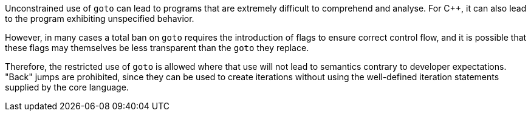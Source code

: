 Unconstrained use of ``goto`` can lead to programs that are extremely difficult to comprehend and analyse. For {cpp}, it can also lead to the program exhibiting unspecified behavior.

However, in many cases a total ban on ``goto`` requires the introduction of flags to ensure correct control flow, and it is possible that these flags may themselves be less transparent than the ``goto`` they replace.

Therefore, the restricted use of ``goto`` is allowed where that use will not lead to semantics contrary to developer expectations. "Back" jumps are prohibited, since they can be used to create iterations without using the well-defined iteration statements supplied by the core language.
